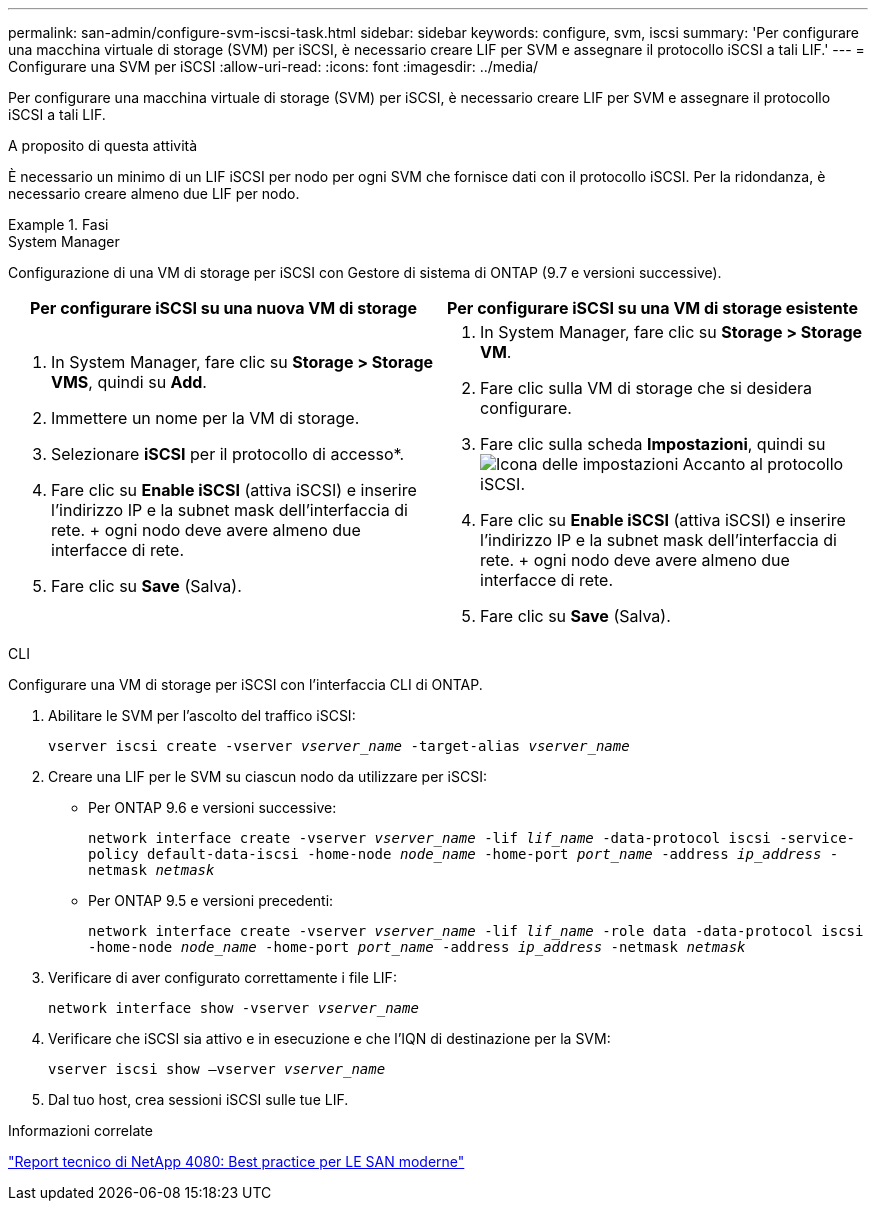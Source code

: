 ---
permalink: san-admin/configure-svm-iscsi-task.html 
sidebar: sidebar 
keywords: configure, svm, iscsi 
summary: 'Per configurare una macchina virtuale di storage (SVM) per iSCSI, è necessario creare LIF per SVM e assegnare il protocollo iSCSI a tali LIF.' 
---
= Configurare una SVM per iSCSI
:allow-uri-read: 
:icons: font
:imagesdir: ../media/


[role="lead"]
Per configurare una macchina virtuale di storage (SVM) per iSCSI, è necessario creare LIF per SVM e assegnare il protocollo iSCSI a tali LIF.

.A proposito di questa attività
È necessario un minimo di un LIF iSCSI per nodo per ogni SVM che fornisce dati con il protocollo iSCSI. Per la ridondanza, è necessario creare almeno due LIF per nodo.

.Fasi
[role="tabbed-block"]
====
.System Manager
--
Configurazione di una VM di storage per iSCSI con Gestore di sistema di ONTAP (9.7 e versioni successive).

[cols="2"]
|===
| Per configurare iSCSI su una nuova VM di storage | Per configurare iSCSI su una VM di storage esistente 


 a| 
. In System Manager, fare clic su *Storage > Storage VMS*, quindi su *Add*.
. Immettere un nome per la VM di storage.
. Selezionare *iSCSI* per il protocollo di accesso*.
. Fare clic su *Enable iSCSI* (attiva iSCSI) e inserire l'indirizzo IP e la subnet mask dell'interfaccia di rete. + ogni nodo deve avere almeno due interfacce di rete.
. Fare clic su *Save* (Salva).

 a| 
. In System Manager, fare clic su *Storage > Storage VM*.
. Fare clic sulla VM di storage che si desidera configurare.
. Fare clic sulla scheda *Impostazioni*, quindi su image:icon_gear.gif["Icona delle impostazioni"] Accanto al protocollo iSCSI.
. Fare clic su *Enable iSCSI* (attiva iSCSI) e inserire l'indirizzo IP e la subnet mask dell'interfaccia di rete. + ogni nodo deve avere almeno due interfacce di rete.
. Fare clic su *Save* (Salva).


|===
--
.CLI
--
Configurare una VM di storage per iSCSI con l'interfaccia CLI di ONTAP.

. Abilitare le SVM per l'ascolto del traffico iSCSI:
+
`vserver iscsi create -vserver _vserver_name_ -target-alias _vserver_name_`

. Creare una LIF per le SVM su ciascun nodo da utilizzare per iSCSI:
+
** Per ONTAP 9.6 e versioni successive:
+
`network interface create -vserver _vserver_name_ -lif _lif_name_ -data-protocol iscsi -service-policy default-data-iscsi -home-node _node_name_ -home-port _port_name_ -address _ip_address_ -netmask _netmask_`

** Per ONTAP 9.5 e versioni precedenti:
+
`network interface create -vserver _vserver_name_ -lif _lif_name_ -role data -data-protocol iscsi -home-node _node_name_ -home-port _port_name_ -address _ip_address_ -netmask _netmask_`



. Verificare di aver configurato correttamente i file LIF:
+
`network interface show -vserver _vserver_name_`

. Verificare che iSCSI sia attivo e in esecuzione e che l'IQN di destinazione per la SVM:
+
`vserver iscsi show –vserver _vserver_name_`

. Dal tuo host, crea sessioni iSCSI sulle tue LIF.


--
====
.Informazioni correlate
https://www.netapp.com/media/10680-tr4080.pdf["Report tecnico di NetApp 4080: Best practice per LE SAN moderne"]
